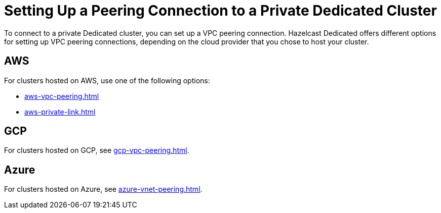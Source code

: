 = Setting Up a Peering Connection to a Private Dedicated Cluster
:description: To connect to a private Dedicated cluster, you can set up a VPC peering connection. Hazelcast Dedicated offers different options for setting up VPC peering connections, depending on the cloud provider that you chose to host your cluster.
:page-dedicated: true

{description}

== AWS

For clusters hosted on AWS, use one of the following options:

- xref:aws-vpc-peering.adoc[]
- xref:aws-private-link.adoc[]

== GCP

For clusters hosted on GCP, see xref:gcp-vpc-peering.adoc[].

== Azure

For clusters hosted on Azure, see xref:azure-vnet-peering.adoc[].
